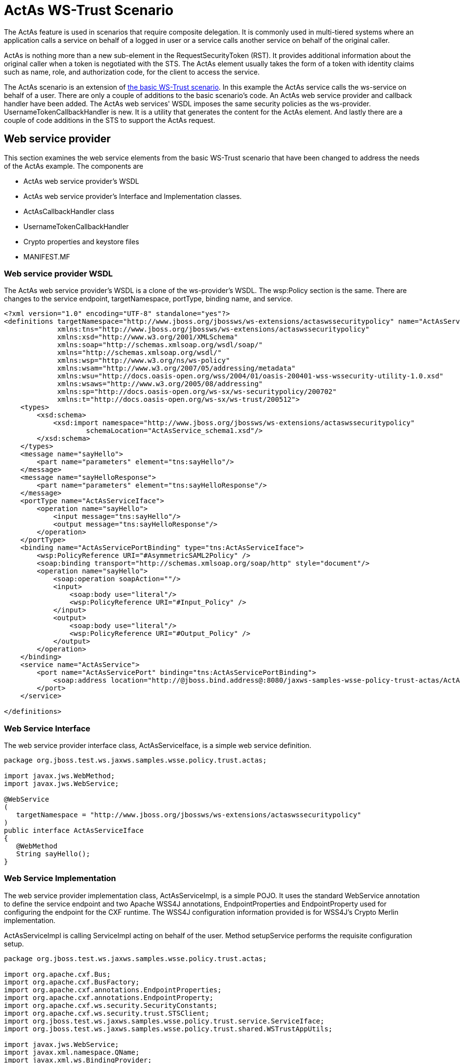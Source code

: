 [[ActAs_WS-Trust_Scenario]]
= ActAs WS-Trust Scenario

The ActAs feature is used in scenarios that require composite
delegation. It is commonly used in multi-tiered systems where an
application calls a service on behalf of a logged in user or a service
calls another service on behalf of the original caller.

ActAs is nothing more than a new sub-element in the RequestSecurityToken
(RST). It provides additional information about the original caller when
a token is negotiated with the STS. The ActAs element usually takes the
form of a token with identity claims such as name, role, and
authorization code, for the client to access the service.

The ActAs scenario is an extension of
link:#src-557273_ActAsWS-TrustScenario-ABasicWS-TrustScenario[the basic
WS-Trust scenario]. In this example the ActAs service calls the
ws-service on behalf of a user. There are only a couple of additions to
the basic scenario's code. An ActAs web service provider and callback
handler have been added. The ActAs web services' WSDL imposes the same
security policies as the ws-provider. UsernameTokenCallbackHandler is
new. It is a utility that generates the content for the ActAs element.
And lastly there are a couple of code additions in the STS to support
the ActAs request.

[[web-service-provider]]
== Web service provider

This section examines the web service elements from the basic WS-Trust
scenario that have been changed to address the needs of the ActAs
example. The components are

* ActAs web service provider's WSDL
* ActAs web service provider's Interface and Implementation classes.
* ActAsCallbackHandler class
* UsernameTokenCallbackHandler
* Crypto properties and keystore files
* MANIFEST.MF

[[web-service-provider-wsdl]]
=== Web service provider WSDL

The ActAs web service provider's WSDL is a clone of the ws-provider's
WSDL. The wsp:Policy section is the same. There are changes to the
service endpoint, targetNamespace, portType, binding name, and service.

[source,xml]
----
<?xml version="1.0" encoding="UTF-8" standalone="yes"?>
<definitions targetNamespace="http://www.jboss.org/jbossws/ws-extensions/actaswssecuritypolicy" name="ActAsService"
             xmlns:tns="http://www.jboss.org/jbossws/ws-extensions/actaswssecuritypolicy"
             xmlns:xsd="http://www.w3.org/2001/XMLSchema"
             xmlns:soap="http://schemas.xmlsoap.org/wsdl/soap/"
             xmlns="http://schemas.xmlsoap.org/wsdl/"
             xmlns:wsp="http://www.w3.org/ns/ws-policy"
             xmlns:wsam="http://www.w3.org/2007/05/addressing/metadata"
             xmlns:wsu="http://docs.oasis-open.org/wss/2004/01/oasis-200401-wss-wssecurity-utility-1.0.xsd"
             xmlns:wsaws="http://www.w3.org/2005/08/addressing"
             xmlns:sp="http://docs.oasis-open.org/ws-sx/ws-securitypolicy/200702"
             xmlns:t="http://docs.oasis-open.org/ws-sx/ws-trust/200512">
    <types>
        <xsd:schema>
            <xsd:import namespace="http://www.jboss.org/jbossws/ws-extensions/actaswssecuritypolicy"
                    schemaLocation="ActAsService_schema1.xsd"/>
        </xsd:schema>
    </types>
    <message name="sayHello">
        <part name="parameters" element="tns:sayHello"/>
    </message>
    <message name="sayHelloResponse">
        <part name="parameters" element="tns:sayHelloResponse"/>
    </message>
    <portType name="ActAsServiceIface">
        <operation name="sayHello">
            <input message="tns:sayHello"/>
            <output message="tns:sayHelloResponse"/>
        </operation>
    </portType>
    <binding name="ActAsServicePortBinding" type="tns:ActAsServiceIface">
        <wsp:PolicyReference URI="#AsymmetricSAML2Policy" />
        <soap:binding transport="http://schemas.xmlsoap.org/soap/http" style="document"/>
        <operation name="sayHello">
            <soap:operation soapAction=""/>
            <input>
                <soap:body use="literal"/>
                <wsp:PolicyReference URI="#Input_Policy" />
            </input>
            <output>
                <soap:body use="literal"/>
                <wsp:PolicyReference URI="#Output_Policy" />
            </output>
        </operation>
    </binding>
    <service name="ActAsService">
        <port name="ActAsServicePort" binding="tns:ActAsServicePortBinding">
            <soap:address location="http://@jboss.bind.address@:8080/jaxws-samples-wsse-policy-trust-actas/ActAsService"/>
        </port>
    </service>
 
</definitions>
----

[[web-service-interface]]
=== Web Service Interface

The web service provider interface class, ActAsServiceIface, is a simple
web service definition.

[source, java]
----
package org.jboss.test.ws.jaxws.samples.wsse.policy.trust.actas;
 
import javax.jws.WebMethod;
import javax.jws.WebService;
 
@WebService
(
   targetNamespace = "http://www.jboss.org/jbossws/ws-extensions/actaswssecuritypolicy"
)
public interface ActAsServiceIface
{
   @WebMethod
   String sayHello();
}
----

[[web-service-implementation]]
=== Web Service Implementation

The web service provider implementation class, ActAsServiceImpl, is a
simple POJO. It uses the standard WebService annotation to define the
service endpoint and two Apache WSS4J annotations, EndpointProperties
and EndpointProperty used for configuring the endpoint for the CXF
runtime. The WSS4J configuration information provided is for WSS4J's
Crypto Merlin implementation.

ActAsServiceImpl is calling ServiceImpl acting on behalf of the user.
Method setupService performs the requisite configuration setup.

[source, java]
----
package org.jboss.test.ws.jaxws.samples.wsse.policy.trust.actas;
 
import org.apache.cxf.Bus;
import org.apache.cxf.BusFactory;
import org.apache.cxf.annotations.EndpointProperties;
import org.apache.cxf.annotations.EndpointProperty;
import org.apache.cxf.ws.security.SecurityConstants;
import org.apache.cxf.ws.security.trust.STSClient;
import org.jboss.test.ws.jaxws.samples.wsse.policy.trust.service.ServiceIface;
import org.jboss.test.ws.jaxws.samples.wsse.policy.trust.shared.WSTrustAppUtils;
 
import javax.jws.WebService;
import javax.xml.namespace.QName;
import javax.xml.ws.BindingProvider;
import javax.xml.ws.Service;
import java.net.MalformedURLException;
import java.net.URL;
import java.util.Map;
 
@WebService
(
   portName = "ActAsServicePort",
   serviceName = "ActAsService",
   wsdlLocation = "WEB-INF/wsdl/ActAsService.wsdl",
   targetNamespace = "http://www.jboss.org/jbossws/ws-extensions/actaswssecuritypolicy",
   endpointInterface = "org.jboss.test.ws.jaxws.samples.wsse.policy.trust.actas.ActAsServiceIface"
)
 
@EndpointProperties(value = {
      @EndpointProperty(key = "ws-security.signature.username", value = "myactaskey"),
      @EndpointProperty(key = "ws-security.signature.properties", value =  "actasKeystore.properties"),
      @EndpointProperty(key = "ws-security.encryption.properties", value = "actasKeystore.properties"),
      @EndpointProperty(key = "ws-security.callback-handler", value = "org.jboss.test.ws.jaxws.samples.wsse.policy.trust.actas.ActAsCallbackHandler")
})
 
public class ActAsServiceImpl implements ActAsServiceIface
{
   public String sayHello() {
      try {
         ServiceIface proxy = setupService();
         return "ActAs " + proxy.sayHello();
      } catch (MalformedURLException e) {
         e.printStackTrace();
      }
      return null;
   }
 
   private  ServiceIface setupService()throws MalformedURLException {
      ServiceIface proxy = null;
      Bus bus = BusFactory.newInstance().createBus();
 
      try {
         BusFactory.setThreadDefaultBus(bus);
 
         final String serviceURL = "http://" + WSTrustAppUtils.getServerHost() + ":8080/jaxws-samples-wsse-policy-trust/SecurityService";
         final QName serviceName = new QName("http://www.jboss.org/jbossws/ws-extensions/wssecuritypolicy", "SecurityService");
         final URL wsdlURL = new URL(serviceURL + "?wsdl");
         Service service = Service.create(wsdlURL, serviceName);
         proxy = (ServiceIface) service.getPort(ServiceIface.class);
 
         Map<String, Object> ctx = ((BindingProvider) proxy).getRequestContext();
         ctx.put(SecurityConstants.CALLBACK_HANDLER, new ActAsCallbackHandler());
 
         ctx.put(SecurityConstants.SIGNATURE_PROPERTIES,
            Thread.currentThread().getContextClassLoader().getResource("actasKeystore.properties" ));
         ctx.put(SecurityConstants.SIGNATURE_USERNAME, "myactaskey" );
         ctx.put(SecurityConstants.ENCRYPT_PROPERTIES,
            Thread.currentThread().getContextClassLoader().getResource("../../META-INF/clientKeystore.properties" ));
         ctx.put(SecurityConstants.ENCRYPT_USERNAME, "myservicekey");
 
         STSClient stsClient = new STSClient(bus);
         Map<String, Object> props = stsClient.getProperties();
         props.put(SecurityConstants.USERNAME, "alice");
         props.put(SecurityConstants.ENCRYPT_USERNAME, "mystskey");
         props.put(SecurityConstants.STS_TOKEN_USERNAME, "myactaskey" );
         props.put(SecurityConstants.STS_TOKEN_PROPERTIES,
            Thread.currentThread().getContextClassLoader().getResource("actasKeystore.properties" ));
         props.put(SecurityConstants.STS_TOKEN_USE_CERT_FOR_KEYINFO, "true");
 
         ctx.put(SecurityConstants.STS_CLIENT, stsClient);
 
      } finally {
         bus.shutdown(true);
      }
 
      return proxy;
   }
 
}
----

[[actascallbackhandler]]
=== ActAsCallbackHandler

ActAsCallbackHandler is a callback handler for the WSS4J Crypto API. It
is used to obtain the password for the private key in the keystore. This
class enables CXF to retrieve the password of the user name to use for
the message signature. This class has been revised to return the
passwords for this service, myactaskey and the "actas" user, alice.

[source, java]
----
package org.jboss.test.ws.jaxws.samples.wsse.policy.trust.actas;
 
import org.jboss.wsf.stack.cxf.extensions.security.PasswordCallbackHandler;
import java.util.HashMap;
import java.util.Map;
 
public class ActAsCallbackHandler extends PasswordCallbackHandler {
 
   public ActAsCallbackHandler()
   {
      super(getInitMap());
   }
 
   private static Map<String, String> getInitMap()
   {
      Map<String, String> passwords = new HashMap<String, String>();
      passwords.put("myactaskey", "aspass");
      passwords.put("alice", "clarinet");
      return passwords;
   }
}
----

[[usernametokencallbackhandler]]
=== UsernameTokenCallbackHandler

The ActAs and OnBeholdOf sub-elements of the RequestSecurityToken are
required to be defined as WSSE Username Tokens. This utility generates
the properly formated element.

[source, java]
----
package org.jboss.test.ws.jaxws.samples.wsse.policy.trust.shared;
 
import org.apache.cxf.helpers.DOMUtils;
import org.apache.cxf.message.Message;
import org.apache.cxf.ws.security.SecurityConstants;
import org.apache.cxf.ws.security.trust.delegation.DelegationCallback;
import org.apache.ws.security.WSConstants;
import org.apache.ws.security.message.token.UsernameToken;
import org.w3c.dom.Document;
import org.w3c.dom.Node;
import org.w3c.dom.Element;
import org.w3c.dom.ls.DOMImplementationLS;
import org.w3c.dom.ls.LSSerializer;
 
import javax.security.auth.callback.Callback;
import javax.security.auth.callback.CallbackHandler;
import javax.security.auth.callback.UnsupportedCallbackException;
import java.io.IOException;
import java.util.Map;
 
/**
* A utility to provide the 3 different input parameter types for jaxws property
* "ws-security.sts.token.act-as" and "ws-security.sts.token.on-behalf-of".
* This implementation obtains a username and password via the jaxws property
* "ws-security.username" and "ws-security.password" respectively, as defined
* in SecurityConstants.  It creates a wss UsernameToken to be used as the
* delegation token.
*/
 
public class UsernameTokenCallbackHandler implements CallbackHandler {
 
   public void handle(Callback[] callbacks)
      throws IOException, UnsupportedCallbackException {
      for (int i = 0; i < callbacks.length; i++) {
         if (callbacks[i] instanceof DelegationCallback) {
            DelegationCallback callback = (DelegationCallback) callbacks[i];
            Message message = callback.getCurrentMessage();
 
            String username =
               (String)message.getContextualProperty(SecurityConstants.USERNAME);
            String password =
               (String)message.getContextualProperty(SecurityConstants.PASSWORD);
            if (username != null) {
               Node contentNode = message.getContent(Node.class);
               Document doc = null;
               if (contentNode != null) {
                  doc = contentNode.getOwnerDocument();
               } else {
                  doc = DOMUtils.createDocument();
               }
               UsernameToken usernameToken = createWSSEUsernameToken(username,password, doc);
               callback.setToken(usernameToken.getElement());
            }
         } else {
            throw new UnsupportedCallbackException(callbacks[i], "Unrecognized Callback");
         }
      }
   }
 
   /**
    * Provide UsernameToken as a string.
    * @param ctx
    * @return
    */
   public String getUsernameTokenString(Map<String, Object> ctx){
      Document doc = DOMUtils.createDocument();
      String result = null;
      String username = (String)ctx.get(SecurityConstants.USERNAME);
      String password = (String)ctx.get(SecurityConstants.PASSWORD);
      if (username != null) {
         UsernameToken usernameToken = createWSSEUsernameToken(username,password, doc);
         result = toString(usernameToken.getElement().getFirstChild().getParentNode());
      }
      return result;
   }
 
   /**
    *
    * @param username
    * @param password
    * @return
    */
   public String getUsernameTokenString(String username, String password){
      Document doc = DOMUtils.createDocument();
      String result = null;
      if (username != null) {
         UsernameToken usernameToken = createWSSEUsernameToken(username,password, doc);
         result = toString(usernameToken.getElement().getFirstChild().getParentNode());
      }
      return result;
   }
 
   /**
    * Provide UsernameToken as a DOM Element.
    * @param ctx
    * @return
    */
   public Element getUsernameTokenElement(Map<String, Object> ctx){
      Document doc = DOMUtils.createDocument();
      Element result = null;
      UsernameToken usernameToken = null;
         String username = (String)ctx.get(SecurityConstants.USERNAME);
      String password = (String)ctx.get(SecurityConstants.PASSWORD);
      if (username != null) {
         usernameToken = createWSSEUsernameToken(username,password, doc);
         result = usernameToken.getElement();
      }
      return result;
   }
 
   /**
    *
    * @param username
    * @param password
    * @return
    */
   public Element getUsernameTokenElement(String username, String password){
      Document doc = DOMUtils.createDocument();
      Element result = null;
      UsernameToken usernameToken = null;
      if (username != null) {
         usernameToken = createWSSEUsernameToken(username,password, doc);
         result = usernameToken.getElement();
      }
      return result;
   }
 
   private UsernameToken createWSSEUsernameToken(String username, String password, Document doc) {
 
      UsernameToken usernameToken = new UsernameToken(true, doc,
         (password == null)? null: WSConstants.PASSWORD_TEXT);
      usernameToken.setName(username);
      usernameToken.addWSUNamespace();
      usernameToken.addWSSENamespace();
      usernameToken.setID("id-" + username);
 
      if (password != null){
         usernameToken.setPassword(password);
      }
 
      return usernameToken;
   }
 
 
   private String toString(Node node) {
      String str = null;
 
      if (node != null) {
         DOMImplementationLS lsImpl = (DOMImplementationLS)
            node.getOwnerDocument().getImplementation().getFeature("LS", "3.0");
         LSSerializer serializer = lsImpl.createLSSerializer();
         serializer.getDomConfig().setParameter("xml-declaration", false); //by default its true, so set it to false to get String without xml-declaration
         str = serializer.writeToString(node);
      }
      return str;
   }
 
}
----

[[crypto-properties-and-keystore-files]]
=== Crypto properties and keystore files

The ActAs service must provide its own credentials. The requisite
properties file, actasKeystore.properties, and keystore, actasstore.jks,
were created.

....
org.apache.ws.security.crypto.provider=org.apache.ws.security.components.crypto.Merlin
org.apache.ws.security.crypto.merlin.keystore.type=jks
org.apache.ws.security.crypto.merlin.keystore.password=aapass
org.apache.ws.security.crypto.merlin.keystore.alias=myactaskey
org.apache.ws.security.crypto.merlin.keystore.file=actasstore.jks
....

[[manifest.mf]]
=== MANIFEST.MF

When deployed on WildFly this application requires access to the JBossWs
and CXF APIs provided in modules org.jboss.ws.cxf.jbossws-cxf-client and
org.apache.cxf. The Apache CXF internals, org.apache.cxf.impl, are
needed in handling the ActAs and OnBehalfOf extensions. The dependency
statement directs the server to provide them at deployment.

....
Manifest-Version: 1.0
Ant-Version: Apache Ant 1.8.2
Created-By: 1.7.0_25-b15 (Oracle Corporation)
Dependencies: org.jboss.ws.cxf.jbossws-cxf-client, org.apache.cxf.impl
....

[[security-token-service]]
== Security Token Service

This section examines the STS elements from the basic WS-Trust scenario
that have been changed to address the needs of the ActAs example. The
components are.

* STS's implementation class.
* STSCallbackHandler class

[[sts-implementation-class]]
=== STS Implementation class

The initial description of SampleSTS can be found
link:#src-557273_ActAsWS-TrustScenario-STSImplementation[here].

The declaration of the set of allowed token recipients by address has
been extended to accept ActAs addresses and OnBehalfOf addresses. The
addresses are specified as reg-ex patterns.

The TokenIssueOperation requires class, UsernameTokenValidator be
provided in order to validate the contents of the OnBehalfOf claims and
class, UsernameTokenDelegationHandler to be provided in order to process
the token delegation request of the ActAs on OnBehalfOf user.

[source, java]
----
 package org.jboss.test.ws.jaxws.samples.wsse.policy.trust.sts;
 
import java.util.Arrays;
import java.util.LinkedList;
import java.util.List;
 
import javax.xml.ws.WebServiceProvider;
 
import org.apache.cxf.annotations.EndpointProperties;
import org.apache.cxf.annotations.EndpointProperty;
import org.apache.cxf.interceptor.InInterceptors;
import org.apache.cxf.sts.StaticSTSProperties;
import org.apache.cxf.sts.operation.TokenIssueOperation;
import org.apache.cxf.sts.operation.TokenValidateOperation;
import org.apache.cxf.sts.service.ServiceMBean;
import org.apache.cxf.sts.service.StaticService;
import org.apache.cxf.sts.token.delegation.UsernameTokenDelegationHandler;
import org.apache.cxf.sts.token.provider.SAMLTokenProvider;
import org.apache.cxf.sts.token.validator.SAMLTokenValidator;
import org.apache.cxf.sts.token.validator.UsernameTokenValidator;
import org.apache.cxf.ws.security.sts.provider.SecurityTokenServiceProvider;
 
@WebServiceProvider(serviceName = "SecurityTokenService",
      portName = "UT_Port",
      targetNamespace = "http://docs.oasis-open.org/ws-sx/ws-trust/200512/",
      wsdlLocation = "WEB-INF/wsdl/ws-trust-1.4-service.wsdl")
//be sure to have dependency on org.apache.cxf module when on AS7, otherwise Apache CXF annotations are ignored
@EndpointProperties(value = {
      @EndpointProperty(key = "ws-security.signature.username", value = "mystskey"),
      @EndpointProperty(key = "ws-security.signature.properties", value = "stsKeystore.properties"),
      @EndpointProperty(key = "ws-security.callback-handler", value = "org.jboss.test.ws.jaxws.samples.wsse.policy.trust.sts.STSCallbackHandler"),
      @EndpointProperty(key = "ws-security.validate.token", value = "false") //to let the JAAS integration deal with validation through the interceptor below
})
@InInterceptors(interceptors = {"org.jboss.wsf.stack.cxf.security.authentication.SubjectCreatingPolicyInterceptor"})
public class SampleSTS extends SecurityTokenServiceProvider
{
   public SampleSTS() throws Exception
   {
      super();
 
      StaticSTSProperties props = new StaticSTSProperties();
      props.setSignatureCryptoProperties("stsKeystore.properties");
      props.setSignatureUsername("mystskey");
      props.setCallbackHandlerClass(STSCallbackHandler.class.getName());
      props.setIssuer("DoubleItSTSIssuer");
 
      List<ServiceMBean> services = new LinkedList<ServiceMBean>();
      StaticService service = new StaticService();
      service.setEndpoints(Arrays.asList(
         "http://localhost:(\\d)*/jaxws-samples-wsse-policy-trust/SecurityService",
         "http://\\[::1\\]:(\\d)*/jaxws-samples-wsse-policy-trust/SecurityService",
         "http://\\[0:0:0:0:0:0:0:1\\]:(\\d)*/jaxws-samples-wsse-policy-trust/SecurityService",
 
         "http://localhost:(\\d)*/jaxws-samples-wsse-policy-trust-actas/ActAsService",
         "http://\\[::1\\]:(\\d)*/jaxws-samples-wsse-policy-trust-actas/ActAsService",
         "http://\\[0:0:0:0:0:0:0:1\\]:(\\d)*/jaxws-samples-wsse-policy-trust-actas/ActAsService",
 
         "http://localhost:(\\d)*/jaxws-samples-wsse-policy-trust-onbehalfof/OnBehalfOfService",
         "http://\\[::1\\]:(\\d)*/jaxws-samples-wsse-policy-trust-onbehalfof/OnBehalfOfService",
         "http://\\[0:0:0:0:0:0:0:1\\]:(\\d)*/jaxws-samples-wsse-policy-trust-onbehalfof/OnBehalfOfService"
      ));
      services.add(service);
 
      TokenIssueOperation issueOperation = new TokenIssueOperation();
      issueOperation.setServices(services);
      issueOperation.getTokenProviders().add(new SAMLTokenProvider());
      // required for OnBehalfOf
      issueOperation.getTokenValidators().add(new UsernameTokenValidator());
      // added for OnBehalfOf and ActAs
      issueOperation.getDelegationHandlers().add(new UsernameTokenDelegationHandler());
      issueOperation.setStsProperties(props);
 
      TokenValidateOperation validateOperation = new TokenValidateOperation();
      validateOperation.getTokenValidators().add(new SAMLTokenValidator());
      validateOperation.setStsProperties(props);
 
      this.setIssueOperation(issueOperation);
      this.setValidateOperation(validateOperation);
   }
}
----

[[stscallbackhandler]]
=== STSCallbackHandler

The user, alice, and corresponding password was required to be added for
the ActAs example.

[source, java]
----
package org.jboss.test.ws.jaxws.samples.wsse.policy.trust.sts;
 
import java.util.HashMap;
import java.util.Map;
 
import org.jboss.wsf.stack.cxf.extensions.security.PasswordCallbackHandler;
 
public class STSCallbackHandler extends PasswordCallbackHandler
{
   public STSCallbackHandler()
   {
      super(getInitMap());
   }
 
   private static Map<String, String> getInitMap()
   {
      Map<String, String> passwords = new HashMap<String, String>();
      passwords.put("mystskey", "stskpass");
      passwords.put("alice", "clarinet");
      return passwords;
   }
}
----

[[web-service-requester]]
== Web service requester

This section examines the ws-requester elements from the basic WS-Trust
scenario that have been changed to address the needs of the ActAs
example. The component is

* ActAs web service requester implementation class

[[web-service-requester-implementation]]
=== Web service requester Implementation

The ActAs ws-requester, the client, uses standard procedures for
creating a reference to the web service in the first four lines. To
address the endpoint security requirements, the web service's "Request
Context" is configured via the BindingProvider. Information needed in
the message generation is provided through it. The ActAs user,
myactaskey, is declared in this section and UsernameTokenCallbackHandler
is used to provide the contents of the ActAs element to the STSClient.
In this example a STSClient object is created and provided to the
proxy's request context. The alternative is to provide keys tagged with
the ".it" suffix as was done in
https://docs.jboss.org/author/display/JBWS/WS-Trust+and+STS#WS-TrustandSTS-WebservicerequesterImplementation[the
Basic Scenario client]. The use of ActAs is configured through the props
map using the SecurityConstants.STS_TOKEN_ACT_AS key. The alternative is
to use the STSClient.setActAs method.

[source, java]
----
 final QName serviceName = new QName("http://www.jboss.org/jbossws/ws-extensions/actaswssecuritypolicy", "ActAsService");
final URL wsdlURL = new URL(serviceURL + "?wsdl");
Service service = Service.create(wsdlURL, serviceName);
ActAsServiceIface proxy = (ActAsServiceIface) service.getPort(ActAsServiceIface.class);
 
Bus bus = BusFactory.newInstance().createBus();
try {
    BusFactory.setThreadDefaultBus(bus);
 
    Map<String, Object> ctx = proxy.getRequestContext();
 
    ctx.put(SecurityConstants.CALLBACK_HANDLER, new ClientCallbackHandler());
    ctx.put(SecurityConstants.ENCRYPT_PROPERTIES,
        Thread.currentThread().getContextClassLoader().getResource(
        "META-INF/clientKeystore.properties"));
    ctx.put(SecurityConstants.ENCRYPT_USERNAME, "myactaskey");
    ctx.put(SecurityConstants.SIGNATURE_PROPERTIES,
        Thread.currentThread().getContextClassLoader().getResource(
        "META-INF/clientKeystore.properties"));
    ctx.put(SecurityConstants.SIGNATURE_USERNAME, "myclientkey");
 
    // Generate the ActAs element contents and pass to the STSClient as a string
    UsernameTokenCallbackHandler ch = new UsernameTokenCallbackHandler();
    String str = ch.getUsernameTokenString("alice","clarinet");
    ctx.put(SecurityConstants.STS_TOKEN_ACT_AS, str);
 
    STSClient stsClient = new STSClient(bus);
    Map<String, Object> props = stsClient.getProperties();
    props.put(SecurityConstants.USERNAME, "bob");
    props.put(SecurityConstants.CALLBACK_HANDLER, new ClientCallbackHandler());
    props.put(SecurityConstants.ENCRYPT_PROPERTIES,
        Thread.currentThread().getContextClassLoader().getResource(
        "META-INF/clientKeystore.properties"));
    props.put(SecurityConstants.ENCRYPT_USERNAME, "mystskey");
    props.put(SecurityConstants.STS_TOKEN_USERNAME, "myclientkey");
    props.put(SecurityConstants.STS_TOKEN_PROPERTIES,
        Thread.currentThread().getContextClassLoader().getResource(
        "META-INF/clientKeystore.properties"));
    props.put(SecurityConstants.STS_TOKEN_USE_CERT_FOR_KEYINFO, "true");
 
    ctx.put(SecurityConstants.STS_CLIENT, stsClient);
} finally {
    bus.shutdown(true);
}
proxy.sayHello();
----

